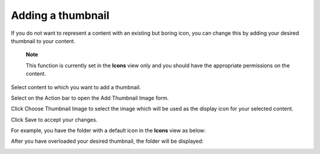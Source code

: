 .. _OverloadingThumbnail:

Adding a thumbnail
==================

If you do not want to represent a content with an existing but boring
icon, you can change this by adding your desired thumbnail to your
content.

    **Note**

    This function is currently set in the **Icons** view only and you
    should have the appropriate permissions on the content.

Select content to which you want to add a thumbnail.

Select |image0| on the Action bar to open the Add Thumbnail Image form.

Click Choose Thumbnail Image to select the image which will be used as
the display icon for your selected content.

Click Save to accept your changes.

For example, you have the folder with a default icon in the **Icons**
view as below:

|image1|

After you have overloaded your desired thumbnail, the folder will be
displayed:

|image2|

.. |image0| image:: images/ecms/overload_thumbnail_button.png
.. |image1| image:: images/ecms/folder_default_icon.png
.. |image2| image:: images/ecms/folder_thumbnail_icon.png
